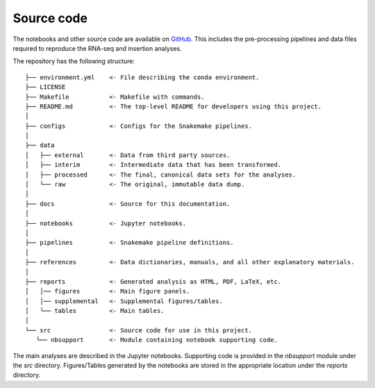 ===========
Source code
===========

The notebooks and other source code are available on GitHub_. This includes
the pre-processing pipelines and data files required to reproduce the
RNA-seq and insertion analyses.

The repository has the following structure:

.. parsed-literal::

    ├── environment.yml    <- File describing the conda environment.
    ├── LICENSE
    ├── Makefile           <- Makefile with commands.
    ├── README.md          <- The top-level README for developers using this project.
    │
    ├── configs            <- Configs for the Snakemake pipelines.
    │
    ├── data
    │   ├── external       <- Data from third party sources.
    │   ├── interim        <- Intermediate data that has been transformed.
    │   ├── processed      <- The final, canonical data sets for the analyses.
    │   └── raw            <- The original, immutable data dump.
    │
    ├── docs               <- Source for this documentation.
    │
    ├── notebooks          <- Jupyter notebooks.
    │
    ├── pipelines          <- Snakemake pipeline definitions.
    │
    ├── references         <- Data dictionaries, manuals, and all other explanatory materials.
    │
    ├── reports            <- Generated analysis as HTML, PDF, LaTeX, etc.
    │   │── figures        <- Main figure panels.
    │   │── supplemental   <- Supplemental figures/tables.
    │   └── tables         <- Main tables.
    │
    └── src                <- Source code for use in this project.
       └── nbsupport       <- Module containing notebook supporting code.


The main analyses are described in the Jupyter notebooks. Supporting code
is provided in the *nbsupport* module under the *src* directory. Figures/Tables
generated by the notebooks are stored in the appropriate location under the
*reports* directory.

.. _GitHub: https://github.com/jrderuiter/ilc-sb-screen
